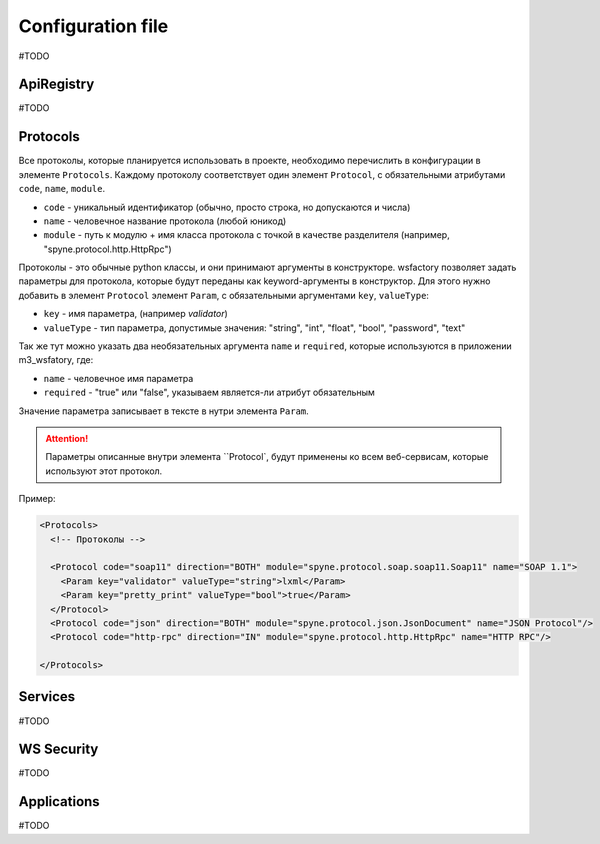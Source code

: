 Configuration file
==================

#TODO


ApiRegistry
-----------

#TODO

Protocols
---------

Все протоколы, которые планируется использовать в проекте, необходимо перечислить
в конфигурации в элементе ``Protocols``. Каждому протоколу соответствует один
элемент ``Protocol``, с обязательными атрибутами ``code``, ``name``, ``module``.

* ``code`` - уникальный идентификатор (обычно, просто строка, но допускаются и числа)
* ``name`` - человечное название протокола (любой юникод)
* ``module`` - путь к модулю + имя класса протокола с точкой в качестве разделителя
  (например, "spyne.protocol.http.HttpRpc")

Протоколы - это обычные python классы, и они принимают аргументы в конструкторе.
wsfactory позволяет задать параметры для протокола, которые будут переданы
как keyword-аргументы в конструктор. Для этого нужно добавить в элемент ``Protocol``
элемент ``Param``, с обязательными аргументами ``key``, ``valueType``:

* ``key`` - имя параметра, (например `validator`)
* ``valueType`` - тип параметра, допустимые значения: "string", "int", "float", "bool", "password", "text"

Так же тут можно указать два необязательных аргумента ``name`` и ``required``,
которые используются  в приложении m3_wsfatory, где:

* ``name`` - человечное имя параметра
* ``required`` - "true" или "false", указываем является-ли атрибут обязательным

Значение параметра записывает в тексте в нутри элемента ``Param``.

.. attention::

    Параметры описанные внутри элемента ``Protocol`, будут применены ко всем
    веб-сервисам, которые используют этот протокол.


Пример:

.. code-block:: xml

    <Protocols>
      <!-- Протоколы -->

      <Protocol code="soap11" direction="BOTH" module="spyne.protocol.soap.soap11.Soap11" name="SOAP 1.1">
        <Param key="validator" valueType="string">lxml</Param>
        <Param key="pretty_print" valueType="bool">true</Param>
      </Protocol>
      <Protocol code="json" direction="BOTH" module="spyne.protocol.json.JsonDocument" name="JSON Protocol"/>
      <Protocol code="http-rpc" direction="IN" module="spyne.protocol.http.HttpRpc" name="HTTP RPC"/>

    </Protocols>


Services
--------

#TODO

WS Security
-----------

#TODO

Applications
------------

#TODO

